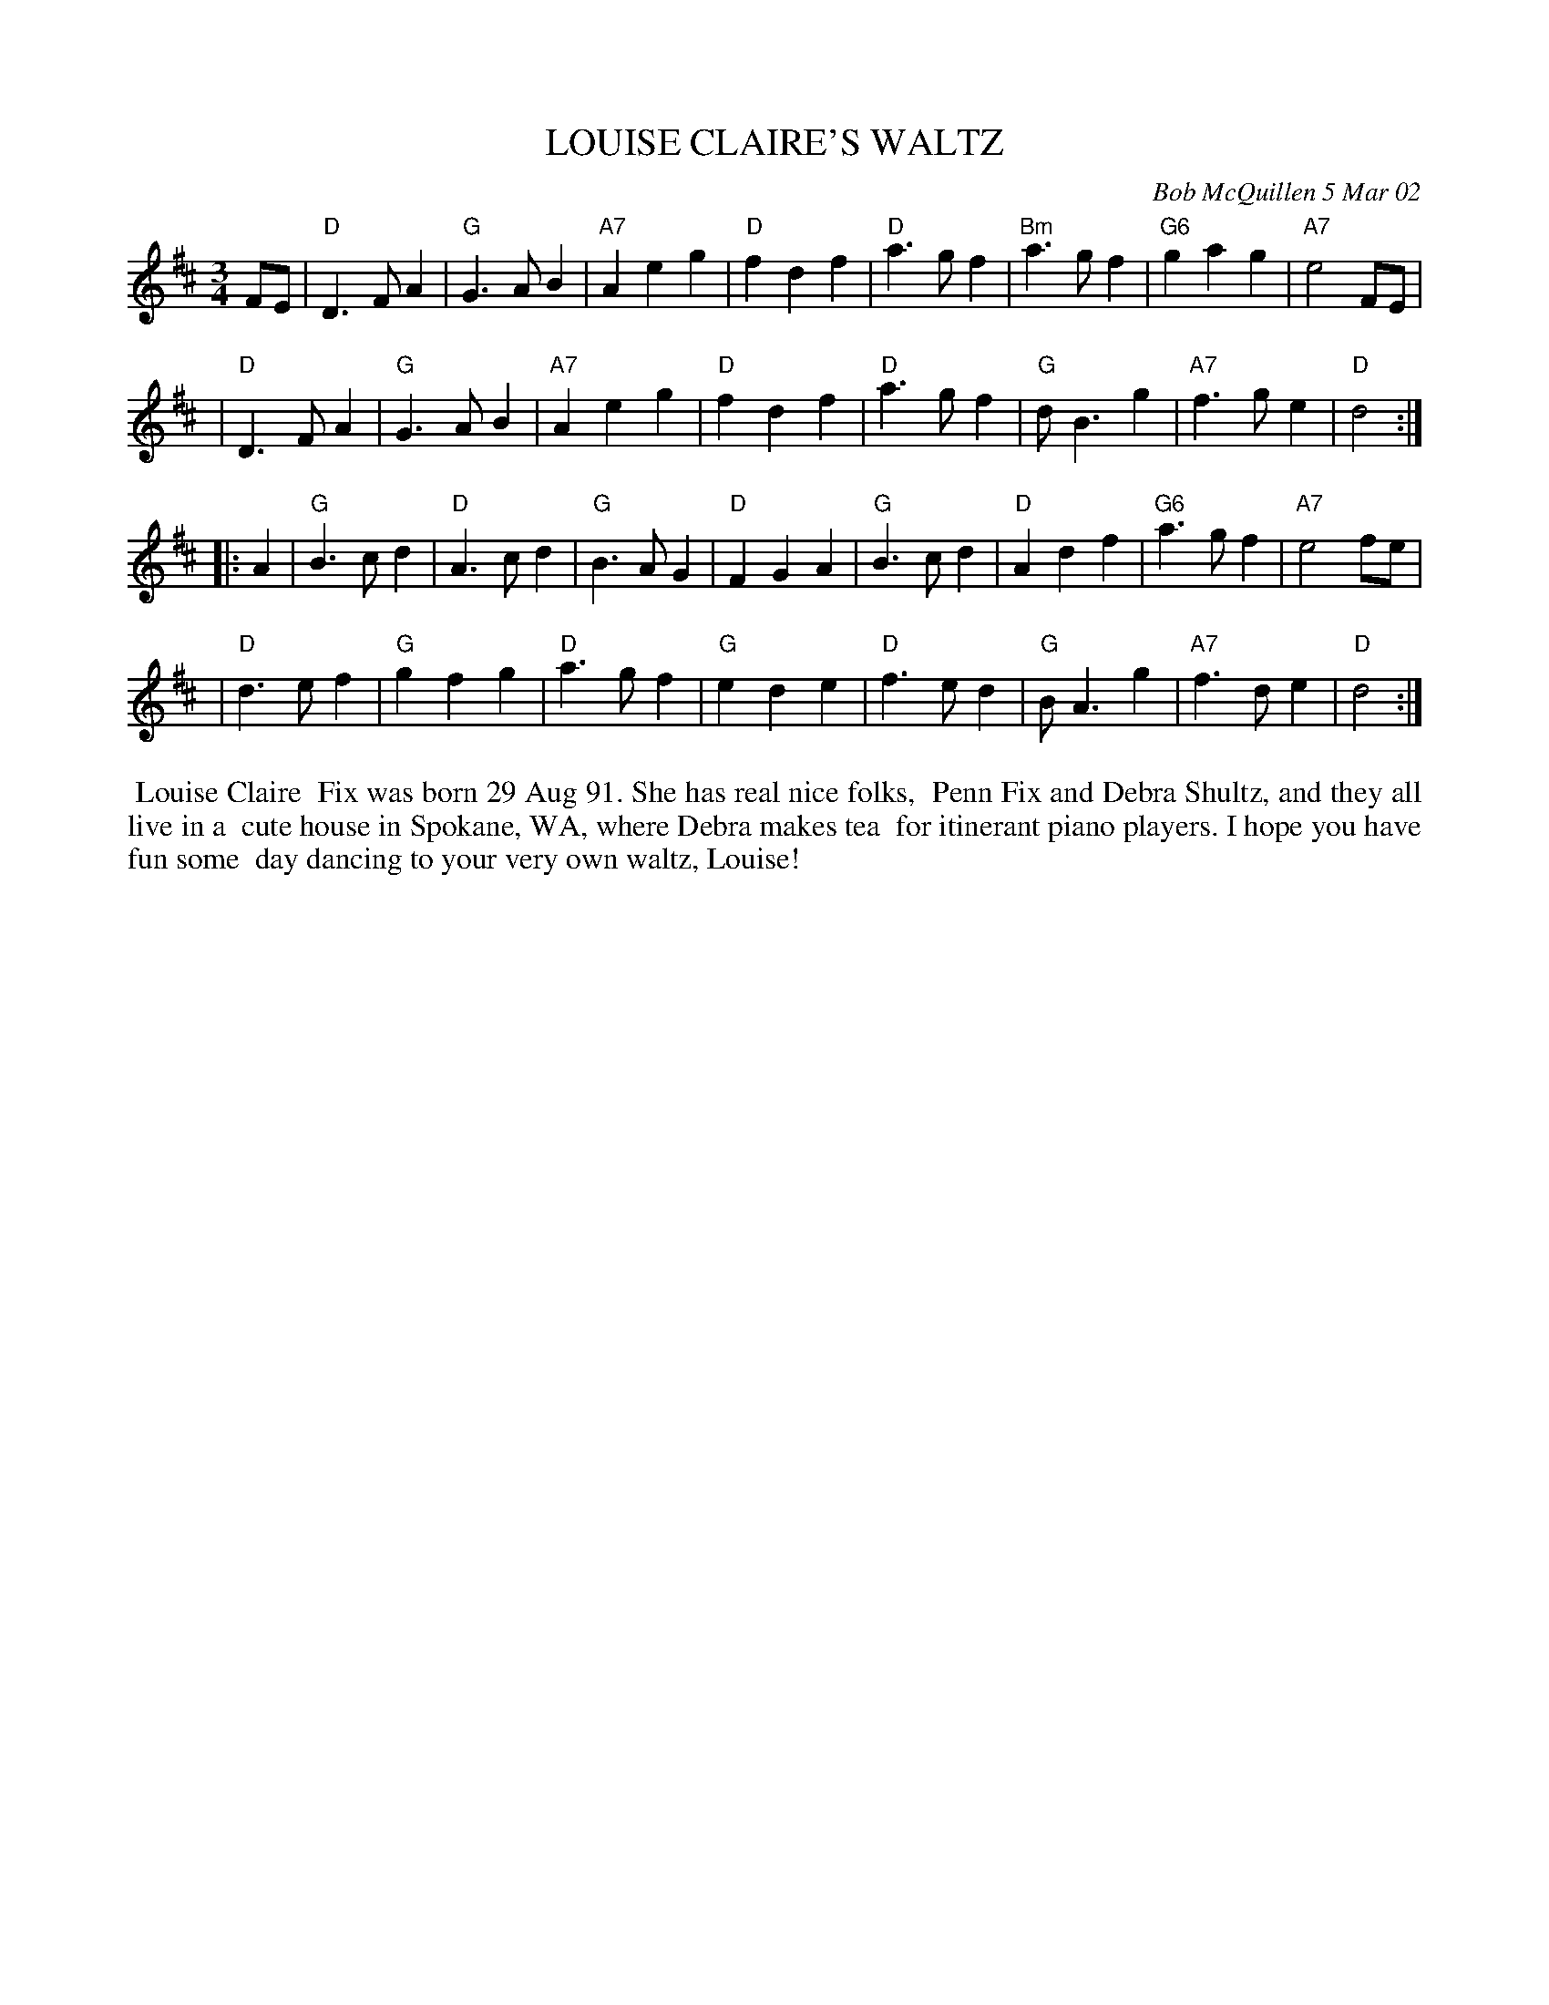 X: 09069
T: LOUISE CLAIRE'S WALTZ
C: Bob McQuillen 5 Mar 02
B: Bob's Note Book 9 #69
R: waltz
Z: 2018 John Chambers <jc:trillian.mit.edu>
M: 3/4
L: 1/8
K: D
FE \
| "D"D3FA2 | "G"G3AB2 | "A7"A2e2g2 | "D"f2d2f2 \
| "D"a3gf2 | "Bm"a3gf2 | "G6"g2a2g2 | "A7"e4FE |
| "D"D3FA2 | "G"G3AB2 | "A7"A2e2g2 | "D"f2d2f2 \
| "D"a3gf2 | "G"dB3g2 | "A7"f3ge2 | "D"d4 :|
|: A2 \
| "G"B3cd2 | "D"A3cd2 | "G"B3AG2 | "D"F2G2A2 \
| "G"B3cd2 | "D"A2d2f2 | "G6"a3gf2 | "A7"e4fe |
| "D"d3ef2 | "G"g2f2g2 | "D"a3gf2 | "G"e2d2e2 \
| "D"f3ed2 | "G"BA3g2 | "A7"f3de2 | "D"d4 :|
%%begintext align
%% Louise Claire
%% Fix was born 29 Aug 91. She has real nice folks,
%% Penn Fix and Debra Shultz, and they all live in a
%% cute house in Spokane, WA, where Debra makes tea
%% for itinerant piano players. I hope you have fun some
%% day dancing to your very own waltz, Louise!
%%endtext

